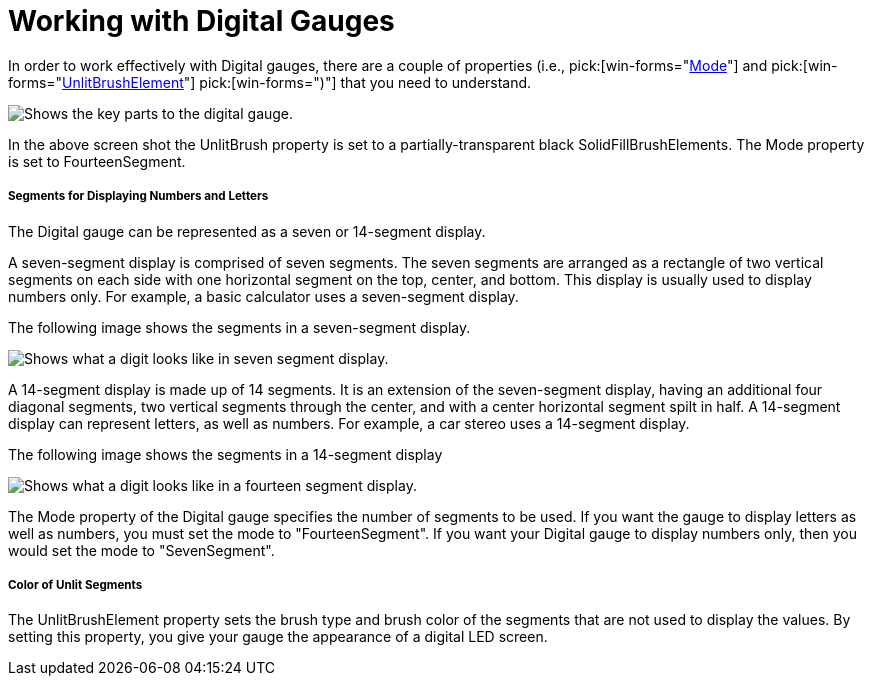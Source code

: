 ﻿////

|metadata|
{
    "name": "wingauge-working-with-digital-gauges",
    "controlName": ["WinGauge"],
    "tags": ["Charting"],
    "guid": "{E0A5E42B-E52B-45D2-BB8A-D6D23527F8E9}",  
    "buildFlags": [],
    "createdOn": "0001-01-01T00:00:00Z"
}
|metadata|
////

= Working with Digital Gauges

In order to work effectively with Digital gauges, there are a couple of properties (i.e.,  pick:[win-forms="link:{ApiPlatform}win.ultrawingauge{ApiVersion}~infragistics.ultragauge.resources.segmenteddigitalgauge~mode.html[Mode]"]  and  pick:[win-forms="link:{ApiPlatform}win.ultrawingauge{ApiVersion}~infragistics.ultragauge.resources.segmenteddigitalgauge~unlitbrushelement.html[UnlitBrushElement]"]  pick:[win-forms=")"]  that you need to understand.

image::Images/Gauge_Working_with_Digital_Gauges_01.png[Shows the key parts to the digital gauge.]

In the above screen shot the UnlitBrush property is set to a partially-transparent black SolidFillBrushElements. The Mode property is set to FourteenSegment.

===== Segments for Displaying Numbers and Letters

The Digital gauge can be represented as a seven or 14-segment display.

A seven-segment display is comprised of seven segments. The seven segments are arranged as a rectangle of two vertical segments on each side with one horizontal segment on the top, center, and bottom. This display is usually used to display numbers only. For example, a basic calculator uses a seven-segment display.

The following image shows the segments in a seven-segment display.

image::Images/Gauge_Working_with_Digital_Gauges_02.png[Shows what a digit looks like in seven segment display.]

A 14-segment display is made up of 14 segments. It is an extension of the seven-segment display, having an additional four diagonal segments, two vertical segments through the center, and with a center horizontal segment spilt in half. A 14-segment display can represent letters, as well as numbers. For example, a car stereo uses a 14-segment display.

The following image shows the segments in a 14-segment display

image::Images/Gauge_Working_with_Digital_Gauges_03.png[Shows what a digit looks like in a fourteen segment display.]

The Mode property of the Digital gauge specifies the number of segments to be used. If you want the gauge to display letters as well as numbers, you must set the mode to "FourteenSegment". If you want your Digital gauge to display numbers only, then you would set the mode to "SevenSegment".

===== Color of Unlit Segments

The UnlitBrushElement property sets the brush type and brush color of the segments that are not used to display the values. By setting this property, you give your gauge the appearance of a digital LED screen.